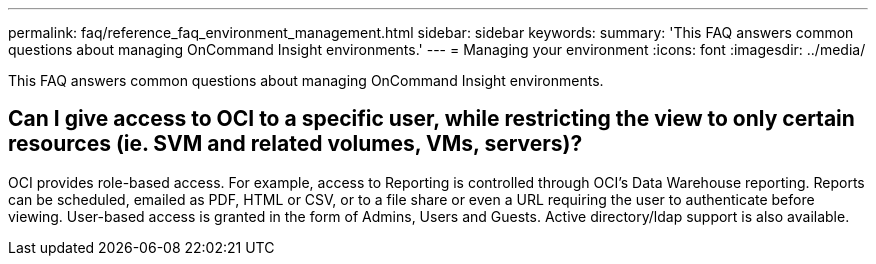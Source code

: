 ---
permalink: faq/reference_faq_environment_management.html
sidebar: sidebar
keywords: 
summary: 'This FAQ answers common questions about managing OnCommand Insight environments.'
---
= Managing your environment
:icons: font
:imagesdir: ../media/

[.lead]
This FAQ answers common questions about managing OnCommand Insight environments.

== Can I give access to OCI to a specific user, while restricting the view to only certain resources (ie. SVM and related volumes, VMs, servers)?

OCI provides role-based access. For example, access to Reporting is controlled through OCI's Data Warehouse reporting. Reports can be scheduled, emailed as PDF, HTML or CSV, or to a file share or even a URL requiring the user to authenticate before viewing. User-based access is granted in the form of Admins, Users and Guests. Active directory/ldap support is also available.
